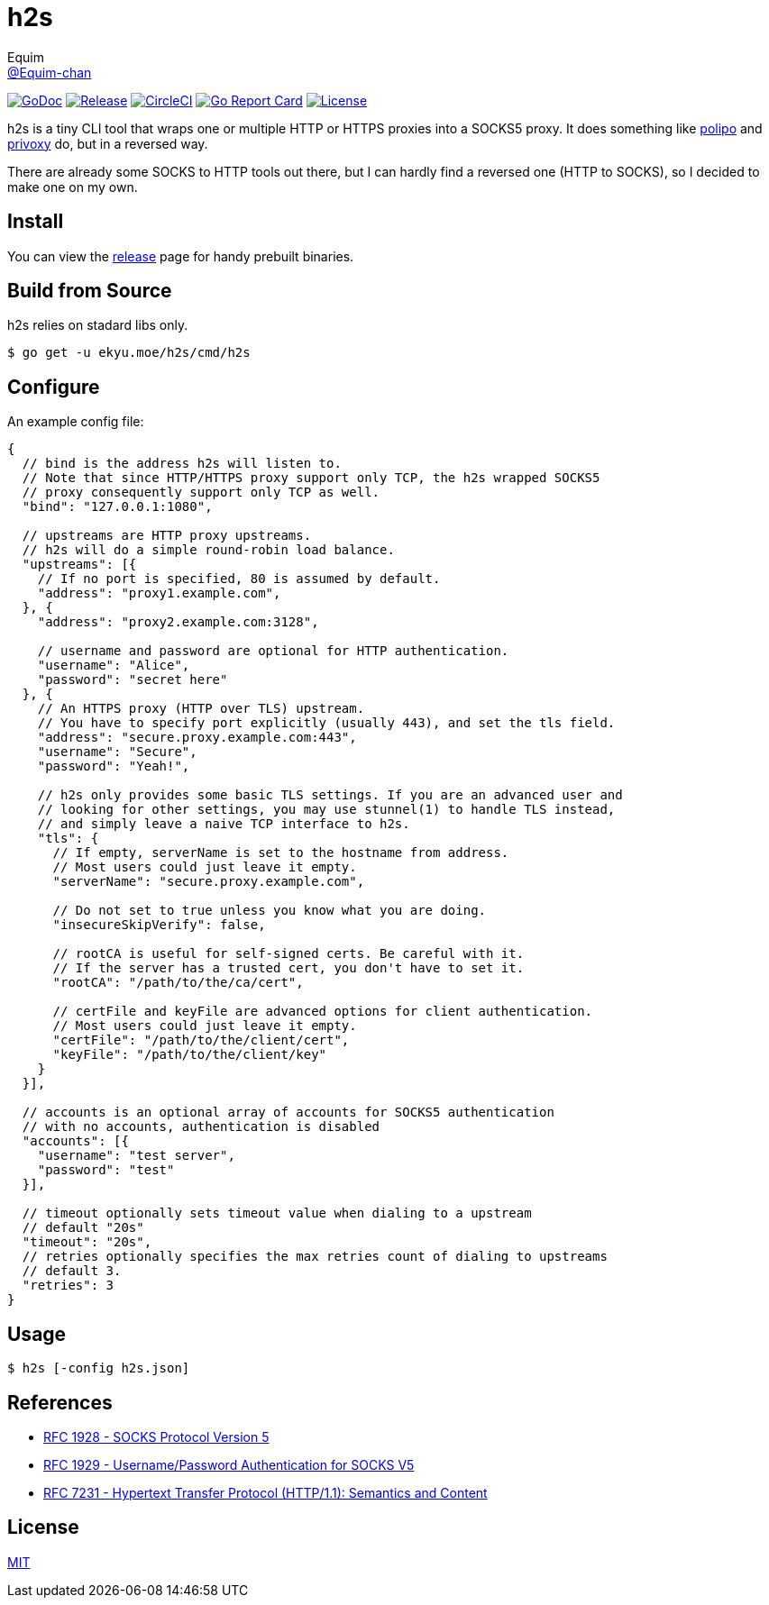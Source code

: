 = h2s
Equim <https://github.com/Equim-chan[@Equim-chan]>

image:http://img.shields.io/badge/godoc-reference-5272B4.svg[GoDoc, link=https://godoc.org/ekyu.moe/h2s]
image:https://img.shields.io/github/release/Equim-chan/h2s.svg[Release, link=https://github.com/Equim-chan/h2s/releases/latest]
image:https://img.shields.io/circleci/project/github/Equim-chan/h2s.svg[CircleCI, link=https://circleci.com/gh/Equim-chan/h2s]
image:https://goreportcard.com/badge/github.com/Equim-chan/h2s[Go Report Card, link=https://goreportcard.com/report/github.com/Equim-chan/h2s]
image:https://img.shields.io/github/license/Equim-chan/h2s.svg[License, link=https://github.com/Equim-chan/h2s/blob/master/LICENSE]

h2s is a tiny CLI tool that wraps one or multiple HTTP or HTTPS proxies into a SOCKS5 proxy. It does something like https://www.irif.fr/~jch/software/polipo/[polipo] and http://www.privoxy.org/[privoxy] do, but in a reversed way.

There are already some SOCKS to HTTP tools out there, but I can hardly find a reversed one (HTTP to SOCKS), so I decided to make one on my own.

== Install
You can view the https://github.com/Equim-chan/h2s/releases[release] page for handy prebuilt binaries.

== Build from Source
h2s relies on stadard libs only.

[source,bash]
----
$ go get -u ekyu.moe/h2s/cmd/h2s
----

== Configure
An example config file:

[source,js]
----
{
  // bind is the address h2s will listen to.
  // Note that since HTTP/HTTPS proxy support only TCP, the h2s wrapped SOCKS5
  // proxy consequently support only TCP as well.
  "bind": "127.0.0.1:1080",

  // upstreams are HTTP proxy upstreams.
  // h2s will do a simple round-robin load balance.
  "upstreams": [{
    // If no port is specified, 80 is assumed by default.
    "address": "proxy1.example.com",
  }, {
    "address": "proxy2.example.com:3128",

    // username and password are optional for HTTP authentication.
    "username": "Alice",
    "password": "secret here"
  }, {
    // An HTTPS proxy (HTTP over TLS) upstream.
    // You have to specify port explicitly (usually 443), and set the tls field.
    "address": "secure.proxy.example.com:443",
    "username": "Secure",
    "password": "Yeah!",

    // h2s only provides some basic TLS settings. If you are an advanced user and
    // looking for other settings, you may use stunnel(1) to handle TLS instead,
    // and simply leave a naive TCP interface to h2s.
    "tls": {
      // If empty, serverName is set to the hostname from address.
      // Most users could just leave it empty.
      "serverName": "secure.proxy.example.com",

      // Do not set to true unless you know what you are doing.
      "insecureSkipVerify": false,

      // rootCA is useful for self-signed certs. Be careful with it.
      // If the server has a trusted cert, you don't have to set it.
      "rootCA": "/path/to/the/ca/cert",

      // certFile and keyFile are advanced options for client authentication.
      // Most users could just leave it empty.
      "certFile": "/path/to/the/client/cert",
      "keyFile": "/path/to/the/client/key"
    }
  }],

  // accounts is an optional array of accounts for SOCKS5 authentication
  // with no accounts, authentication is disabled
  "accounts": [{
    "username": "test server",
    "password": "test"
  }],

  // timeout optionally sets timeout value when dialing to a upstream
  // default "20s"
  "timeout": "20s",
  // retries optionally specifies the max retries count of dialing to upstreams
  // default 3.
  "retries": 3
}
----

== Usage
[source,bash]
----
$ h2s [-config h2s.json]
----

== References
* https://tools.ietf.org/html/rfc1928[RFC 1928 - SOCKS Protocol Version 5]
* https://tools.ietf.org/html/rfc1929[RFC 1929 - Username/Password Authentication for SOCKS V5]
* https://tools.ietf.org/html/rfc7231[RFC 7231 - Hypertext Transfer Protocol (HTTP/1.1): Semantics and Content]

== License
https://github.com/Equim-chan/h2s/blob/master/LICENSE[MIT]
